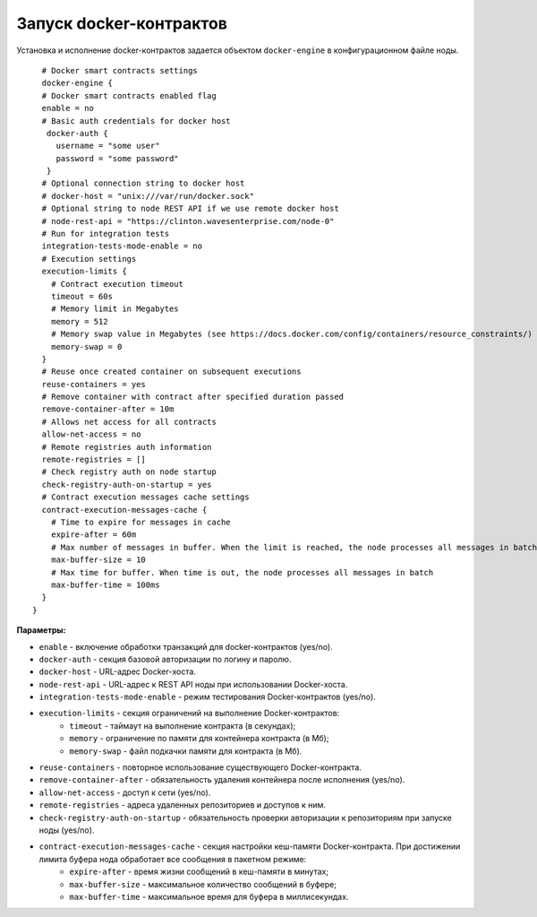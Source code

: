 .. _docker-configuration:

Запуск docker-контрактов
=============================

Установка и исполнение docker-контрактов задается объектом ``docker-engine`` в конфигурационном файле ноды.

::

    # Docker smart contracts settings
    docker-engine {
    # Docker smart contracts enabled flag
    enable = no
    # Basic auth credentials for docker host
     docker-auth {
       username = "some user"
       password = "some password"
     }
    # Optional connection string to docker host
    # docker-host = "unix:///var/run/docker.sock"
    # Optional string to node REST API if we use remote docker host
    # node-rest-api = "https://clinton.wavesenterprise.com/node-0"
    # Run for integration tests
    integration-tests-mode-enable = no
    # Execution settings
    execution-limits {
      # Contract execution timeout
      timeout = 60s
      # Memory limit in Megabytes
      memory = 512
      # Memory swap value in Megabytes (see https://docs.docker.com/config/containers/resource_constraints/)
      memory-swap = 0
    }
    # Reuse once created container on subsequent executions
    reuse-containers = yes
    # Remove container with contract after specified duration passed
    remove-container-after = 10m
    # Allows net access for all contracts
    allow-net-access = no
    # Remote registries auth information
    remote-registries = []
    # Check registry auth on node startup
    check-registry-auth-on-startup = yes
    # Contract execution messages cache settings
    contract-execution-messages-cache {
      # Time to expire for messages in cache
      expire-after = 60m
      # Max number of messages in buffer. When the limit is reached, the node processes all messages in batch
      max-buffer-size = 10
      # Max time for buffer. When time is out, the node processes all messages in batch
      max-buffer-time = 100ms
    }
  }


**Параметры:**


* ``enable`` - включение обработки транзакций для docker-контрактов (yes/no).
* ``docker-auth`` - секция базовой авторизации по логину и паролю.
* ``docker-host`` - URL-адрес Docker-хоста.
* ``node-rest-api`` - URL-адрес к REST API ноды при использовании Docker-хоста.
* ``integration-tests-mode-enable`` - режим тестирования Docker-контрактов (yes/no).
* ``execution-limits`` - секция ограничений на выполнение Docker-контрактов:
   * ``timeout`` - таймаут на выполнение контракта (в секундах);
   * ``memory`` - ограничение по памяти для контейнера контракта (в Мб);
   * ``memory-swap`` - файл подкачки памяти для контракта (в Мб).
* ``reuse-containers`` - повторное использование существующего Docker-контракта.
* ``remove-container-after`` - обязательность удаления контейнера после исполнения (yes/no).
* ``allow-net-access`` - доступ к сети (yes/no).
* ``remote-registries`` - адреса удаленных репозиториев и доступов к ним.
* ``check-registry-auth-on-startup`` - обязательность проверки авторизации к репозиториям при запуске ноды (yes/no).
* ``contract-execution-messages-cache`` - секция настройки кеш-памяти Docker-контракта. При достижении лимита буфера нода обработает все сообщения в пакетном режиме:
   * ``expire-after`` - время жизни сообщений в кеш-памяти в минутах;
   * ``max-buffer-size`` - максимальное количество сообщений в буфере;
   * ``max-buffer-time`` - максимальное время для буфера в миллисекундах.

.. 
   * ``remove-containers-on-shutdown`` - обязательность удаления всех контейнеров контрактов при остановке ноды (yes/no);
   * ``check-image-hash`` - обязательность проверки hash-суммы контракта перед его запуском. Проверка ведется по hash-сумме из CreateContract транзакции (yes/no).